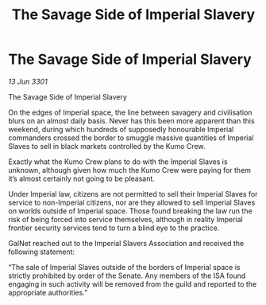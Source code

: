 :PROPERTIES:
:ID:       22c11ee8-1d79-473b-98a6-94ed8a7cc8c2
:END:
#+title: The Savage Side of Imperial Slavery
#+filetags: :galnet:

* The Savage Side of Imperial Slavery

/13 Jun 3301/

The Savage Side of Imperial Slavery 
 
On the edges of Imperial space, the line between savagery and civilisation blurs on an almost daily basis. Never has this been more apparent than this weekend, during which hundreds of supposedly honourable Imperial commanders crossed the border to smuggle massive quantities of Imperial Slaves to sell in black markets controlled by the Kumo Crew. 

Exactly what the Kumo Crew plans to do with the Imperial Slaves is unknown, although given how much the Kumo Crew were paying for them it’s almost certainly not going to be pleasant. 

Under Imperial law, citizens are not permitted to sell their Imperial Slaves for service to non-Imperial citizens, nor are they allowed to sell Imperial Slaves on worlds outside of Imperial space. Those found breaking the law run the risk of being forced into service themselves, although in reality Imperial frontier security services tend to turn a blind eye to the practice. 

GalNet reached out to the Imperial Slavers Association and received the following statement: 

“The sale of Imperial Slaves outside of the borders of Imperial space is strictly prohibited by order of the Senate. Any members of the ISA found engaging in such activity will be removed from the guild and reported to the appropriate authorities.”
